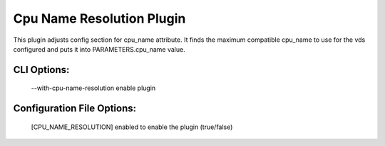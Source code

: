 
--------------------------
Cpu Name Resolution Plugin
--------------------------

This plugin adjusts config section for cpu_name attribute.
It finds the maximum compatible cpu_name to use for the vds configured and
puts it into PARAMETERS.cpu_name value.

CLI Options:
------------
    --with-cpu-name-resolution enable plugin

Configuration File Options:
----------------------
    [CPU_NAME_RESOLUTION]
    enabled   to enable the plugin (true/false)
